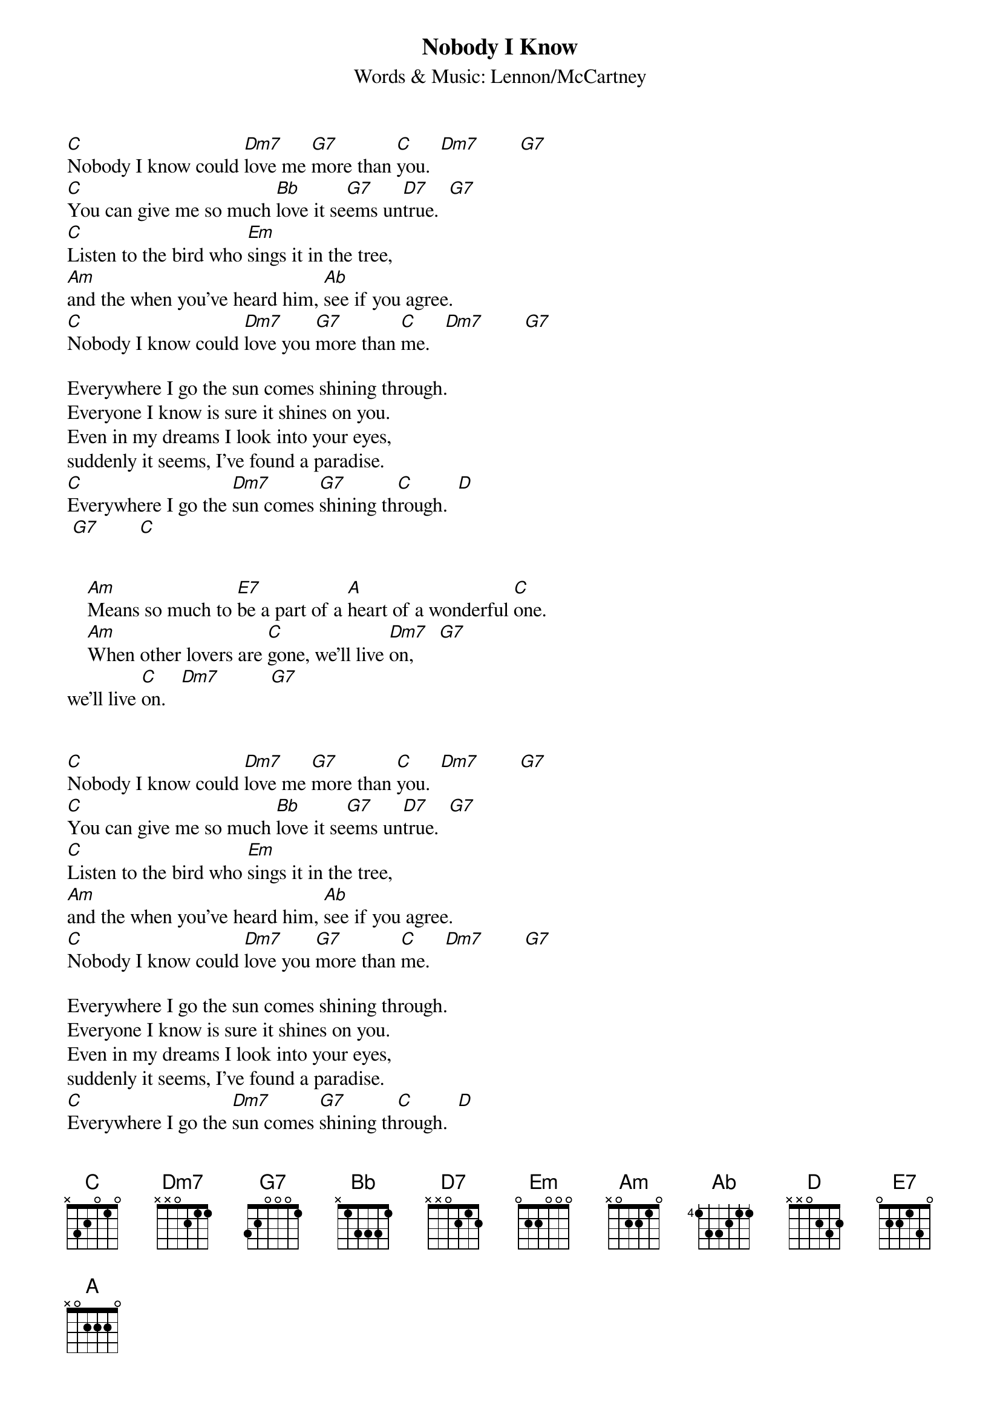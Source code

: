 {title:Nobody I Know}
{subtitle:Words & Music: Lennon/McCartney}

[C]Nobody I know could [Dm7]love me [G7]more than [C]you.  [Dm7]        [G7]
[C]You can give me so much [Bb]love it se[G7]ems un[D7]true.  [G7]
[C]Listen to the bird who [Em]sings it in the tree,
[Am]and the when you've heard him, [Ab]see if you agree.
[C]Nobody I know could [Dm7]love you [G7]more than [C]me.   [Dm7]        [G7]

Everywhere I go the sun comes shining through.
Everyone I know is sure it shines on you.
Even in my dreams I look into your eyes,
suddenly it seems, I've found a paradise.
[C]Everywhere I go the [Dm7]sun comes [G7]shining th[C]rough.  [D]     
 [G7]        [C]


    [Am]Means so much to [E7]be a part of a [A]heart of a wonderful [C]one.
    [Am]When other lovers are [C]gone, we'll live [Dm7]on,     [G7] 
we'll live [C]on.   [Dm7]          [G7]
    
    
[C]Nobody I know could [Dm7]love me [G7]more than [C]you.  [Dm7]        [G7]
[C]You can give me so much [Bb]love it se[G7]ems un[D7]true.  [G7]
[C]Listen to the bird who [Em]sings it in the tree,
[Am]and the when you've heard him, [Ab]see if you agree.
[C]Nobody I know could [Dm7]love you [G7]more than [C]me.   [Dm7]        [G7]

Everywhere I go the sun comes shining through.
Everyone I know is sure it shines on you.
Even in my dreams I look into your eyes,
suddenly it seems, I've found a paradise.
[C]Everywhere I go the [Dm7]sun comes [G7]shining th[C]rough.  [D]     
 [G7]        [C]




{c: Chords used: }
